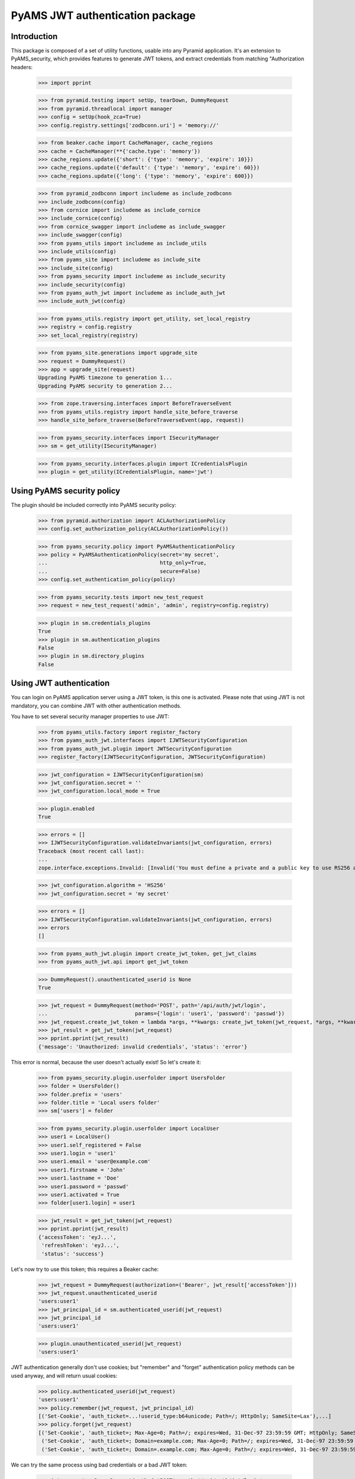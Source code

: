 ================================
PyAMS JWT authentication package
================================


Introduction
------------

This package is composed of a set of utility functions, usable into any Pyramid application.
It's an extension to PyAMS_security, which provides features to generate JWT tokens, and extract
credentials from matching "Authorization headers:

    >>> import pprint

    >>> from pyramid.testing import setUp, tearDown, DummyRequest
    >>> from pyramid.threadlocal import manager
    >>> config = setUp(hook_zca=True)
    >>> config.registry.settings['zodbconn.uri'] = 'memory://'

    >>> from beaker.cache import CacheManager, cache_regions
    >>> cache = CacheManager(**{'cache.type': 'memory'})
    >>> cache_regions.update({'short': {'type': 'memory', 'expire': 10}})
    >>> cache_regions.update({'default': {'type': 'memory', 'expire': 60}})
    >>> cache_regions.update({'long': {'type': 'memory', 'expire': 600}})

    >>> from pyramid_zodbconn import includeme as include_zodbconn
    >>> include_zodbconn(config)
    >>> from cornice import includeme as include_cornice
    >>> include_cornice(config)
    >>> from cornice_swagger import includeme as include_swagger
    >>> include_swagger(config)
    >>> from pyams_utils import includeme as include_utils
    >>> include_utils(config)
    >>> from pyams_site import includeme as include_site
    >>> include_site(config)
    >>> from pyams_security import includeme as include_security
    >>> include_security(config)
    >>> from pyams_auth_jwt import includeme as include_auth_jwt
    >>> include_auth_jwt(config)

    >>> from pyams_utils.registry import get_utility, set_local_registry
    >>> registry = config.registry
    >>> set_local_registry(registry)

    >>> from pyams_site.generations import upgrade_site
    >>> request = DummyRequest()
    >>> app = upgrade_site(request)
    Upgrading PyAMS timezone to generation 1...
    Upgrading PyAMS security to generation 2...

    >>> from zope.traversing.interfaces import BeforeTraverseEvent
    >>> from pyams_utils.registry import handle_site_before_traverse
    >>> handle_site_before_traverse(BeforeTraverseEvent(app, request))

    >>> from pyams_security.interfaces import ISecurityManager
    >>> sm = get_utility(ISecurityManager)

    >>> from pyams_security.interfaces.plugin import ICredentialsPlugin
    >>> plugin = get_utility(ICredentialsPlugin, name='jwt')


Using PyAMS security policy
---------------------------

The plugin should be included correctly into PyAMS security policy:

    >>> from pyramid.authorization import ACLAuthorizationPolicy
    >>> config.set_authorization_policy(ACLAuthorizationPolicy())

    >>> from pyams_security.policy import PyAMSAuthenticationPolicy
    >>> policy = PyAMSAuthenticationPolicy(secret='my secret',
    ...                                    http_only=True,
    ...                                    secure=False)
    >>> config.set_authentication_policy(policy)

    >>> from pyams_security.tests import new_test_request
    >>> request = new_test_request('admin', 'admin', registry=config.registry)

    >>> plugin in sm.credentials_plugins
    True
    >>> plugin in sm.authentication_plugins
    False
    >>> plugin in sm.directory_plugins
    False


Using JWT authentication
------------------------

You can login on PyAMS application server using a JWT token, is this one is activated.
Please note that using JWT is not mandatory, you can combine JWT with other authentication
methods.

You have to set several security manager properties to use JWT:

    >>> from pyams_utils.factory import register_factory
    >>> from pyams_auth_jwt.interfaces import IJWTSecurityConfiguration
    >>> from pyams_auth_jwt.plugin import JWTSecurityConfiguration
    >>> register_factory(IJWTSecurityConfiguration, JWTSecurityConfiguration)

    >>> jwt_configuration = IJWTSecurityConfiguration(sm)
    >>> jwt_configuration.secret = ''
    >>> jwt_configuration.local_mode = True

    >>> plugin.enabled
    True

    >>> errors = []
    >>> IJWTSecurityConfiguration.validateInvariants(jwt_configuration, errors)
    Traceback (most recent call last):
    ...
    zope.interface.exceptions.Invalid: [Invalid('You must define a private and a public key to use RS256 algorithm'...)]

    >>> jwt_configuration.algorithm = 'HS256'
    >>> jwt_configuration.secret = 'my secret'

    >>> errors = []
    >>> IJWTSecurityConfiguration.validateInvariants(jwt_configuration, errors)
    >>> errors
    []

    >>> from pyams_auth_jwt.plugin import create_jwt_token, get_jwt_claims
    >>> from pyams_auth_jwt.api import get_jwt_token

    >>> DummyRequest().unauthenticated_userid is None
    True

    >>> jwt_request = DummyRequest(method='POST', path='/api/auth/jwt/login',
    ...                            params={'login': 'user1', 'password': 'passwd'})
    >>> jwt_request.create_jwt_token = lambda *args, **kwargs: create_jwt_token(jwt_request, *args, **kwargs)
    >>> jwt_result = get_jwt_token(jwt_request)
    >>> pprint.pprint(jwt_result)
    {'message': 'Unauthorized: invalid credentials', 'status': 'error'}

This error is normal, because the user doesn't actually exist! So let's create it:

    >>> from pyams_security.plugin.userfolder import UsersFolder
    >>> folder = UsersFolder()
    >>> folder.prefix = 'users'
    >>> folder.title = 'Local users folder'
    >>> sm['users'] = folder

    >>> from pyams_security.plugin.userfolder import LocalUser
    >>> user1 = LocalUser()
    >>> user1.self_registered = False
    >>> user1.login = 'user1'
    >>> user1.email = 'user@example.com'
    >>> user1.firstname = 'John'
    >>> user1.lastname = 'Doe'
    >>> user1.password = 'passwd'
    >>> user1.activated = True
    >>> folder[user1.login] = user1

    >>> jwt_result = get_jwt_token(jwt_request)
    >>> pprint.pprint(jwt_result)
    {'accessToken': 'eyJ...',
     'refreshToken': 'eyJ...',
     'status': 'success'}

Let's now try to use this token; this requires a Beaker cache:

    >>> jwt_request = DummyRequest(authorization=('Bearer', jwt_result['accessToken']))
    >>> jwt_request.unauthenticated_userid
    'users:user1'
    >>> jwt_principal_id = sm.authenticated_userid(jwt_request)
    >>> jwt_principal_id
    'users:user1'

    >>> plugin.unauthenticated_userid(jwt_request)
    'users:user1'


JWT authentication generally don't use cookies; but "remember" and "forget" authentication
policy methods can be used anyway, and will return usual cookies:

    >>> policy.authenticated_userid(jwt_request)
    'users:user1'
    >>> policy.remember(jwt_request, jwt_principal_id)
    [('Set-Cookie', 'auth_ticket=...!userid_type:b64unicode; Path=/; HttpOnly; SameSite=Lax'),...]
    >>> policy.forget(jwt_request)
    [('Set-Cookie', 'auth_ticket=; Max-Age=0; Path=/; expires=Wed, 31-Dec-97 23:59:59 GMT; HttpOnly; SameSite=Lax'),
     ('Set-Cookie', 'auth_ticket=; Domain=example.com; Max-Age=0; Path=/; expires=Wed, 31-Dec-97 23:59:59 GMT; HttpOnly; SameSite=Lax'),
     ('Set-Cookie', 'auth_ticket=; Domain=.example.com; Max-Age=0; Path=/; expires=Wed, 31-Dec-97 23:59:59 GMT; HttpOnly; SameSite=Lax')]

We can try the same process using bad credentials or a bad JWT token:

    >>> jwt_request = DummyRequest(method='POST', path='/api/auth/jwt/login',
    ...                            params={'login': 'user1', 'password': 'badpasswd'})
    >>> jwt_request.create_jwt_token = lambda *args, **kwargs: create_jwt_token(jwt_request, *args, **kwargs)
    >>> jwt_result = get_jwt_token(jwt_request)
    >>> pprint.pprint(jwt_result)
    {'message': 'Unauthorized: invalid credentials', 'status': 'error'}

    >>> jwt_request = DummyRequest(authorization=('Bearer', 'abc.def.ghi'), remote_addr='127.0.0.1')
    >>> jwt_principal_id = sm.authenticated_userid(jwt_request)
    >>> jwt_principal_id is None
    True
    >>> policy.authenticated_userid(jwt_request) is None
    True


Let's try to use another JWT configuration:

    >>> jwt_configuration.algorithm = 'RS512'
    >>> jwt_configuration.public_key = """-----BEGIN PUBLIC KEY-----
    ... MIIBIjANBgkqhkiG9w0BAQEFAAOCAQ8AMIIBCgKCAQEAnzyis1ZjfNB0bBgKFMSv
    ... vkTtwlvBsaJq7S5wA+kzeVOVpVWwkWdVha4s38XM/pa/yr47av7+z3VTmvDRyAHc
    ... aT92whREFpLv9cj5lTeJSibyr/Mrm/YtjCZVWgaOYIhwrXwKLqPr/11inWsAkfIy
    ... tvHWTxZYEcXLgAXFuUuaS3uF9gEiNQwzGTU1v0FqkqTBr4B8nW3HCN47XUu0t8Y0
    ... e+lf4s4OxQawWD79J9/5d3Ry0vbV3Am1FtGJiJvOwRsIfVChDpYStTcHTCMqtvWb
    ... V6L11BWkpzGXSW4Hv43qa+GSYOD2QU68Mb59oSk2OB+BtOLpJofmbGEGgvmwyCI9
    ... MwIDAQAB
    ... -----END PUBLIC KEY-----"""
    >>> jwt_configuration.private_key = '''-----BEGIN RSA PRIVATE KEY-----
    ... MIIEogIBAAKCAQEAnzyis1ZjfNB0bBgKFMSvvkTtwlvBsaJq7S5wA+kzeVOVpVWw
    ... kWdVha4s38XM/pa/yr47av7+z3VTmvDRyAHcaT92whREFpLv9cj5lTeJSibyr/Mr
    ... m/YtjCZVWgaOYIhwrXwKLqPr/11inWsAkfIytvHWTxZYEcXLgAXFuUuaS3uF9gEi
    ... NQwzGTU1v0FqkqTBr4B8nW3HCN47XUu0t8Y0e+lf4s4OxQawWD79J9/5d3Ry0vbV
    ... 3Am1FtGJiJvOwRsIfVChDpYStTcHTCMqtvWbV6L11BWkpzGXSW4Hv43qa+GSYOD2
    ... QU68Mb59oSk2OB+BtOLpJofmbGEGgvmwyCI9MwIDAQABAoIBACiARq2wkltjtcjs
    ... kFvZ7w1JAORHbEufEO1Eu27zOIlqbgyAcAl7q+/1bip4Z/x1IVES84/yTaM8p0go
    ... amMhvgry/mS8vNi1BN2SAZEnb/7xSxbflb70bX9RHLJqKnp5GZe2jexw+wyXlwaM
    ... +bclUCrh9e1ltH7IvUrRrQnFJfh+is1fRon9Co9Li0GwoN0x0byrrngU8Ak3Y6D9
    ... D8GjQA4Elm94ST3izJv8iCOLSDBmzsPsXfcCUZfmTfZ5DbUDMbMxRnSo3nQeoKGC
    ... 0Lj9FkWcfmLcpGlSXTO+Ww1L7EGq+PT3NtRae1FZPwjddQ1/4V905kyQFLamAA5Y
    ... lSpE2wkCgYEAy1OPLQcZt4NQnQzPz2SBJqQN2P5u3vXl+zNVKP8w4eBv0vWuJJF+
    ... hkGNnSxXQrTkvDOIUddSKOzHHgSg4nY6K02ecyT0PPm/UZvtRpWrnBjcEVtHEJNp
    ... bU9pLD5iZ0J9sbzPU/LxPmuAP2Bs8JmTn6aFRspFrP7W0s1Nmk2jsm0CgYEAyH0X
    ... +jpoqxj4efZfkUrg5GbSEhf+dZglf0tTOA5bVg8IYwtmNk/pniLG/zI7c+GlTc9B
    ... BwfMr59EzBq/eFMI7+LgXaVUsM/sS4Ry+yeK6SJx/otIMWtDfqxsLD8CPMCRvecC
    ... 2Pip4uSgrl0MOebl9XKp57GoaUWRWRHqwV4Y6h8CgYAZhI4mh4qZtnhKjY4TKDjx
    ... QYufXSdLAi9v3FxmvchDwOgn4L+PRVdMwDNms2bsL0m5uPn104EzM6w1vzz1zwKz
    ... 5pTpPI0OjgWN13Tq8+PKvm/4Ga2MjgOgPWQkslulO/oMcXbPwWC3hcRdr9tcQtn9
    ... Imf9n2spL/6EDFId+Hp/7QKBgAqlWdiXsWckdE1Fn91/NGHsc8syKvjjk1onDcw0
    ... NvVi5vcba9oGdElJX3e9mxqUKMrw7msJJv1MX8LWyMQC5L6YNYHDfbPF1q5L4i8j
    ... 8mRex97UVokJQRRA452V2vCO6S5ETgpnad36de3MUxHgCOX3qL382Qx9/THVmbma
    ... 3YfRAoGAUxL/Eu5yvMK8SAt/dJK6FedngcM3JEFNplmtLYVLWhkIlNRGDwkg3I5K
    ... y18Ae9n7dHVueyslrb6weq7dTkYDi3iOYRW8HRkIQh06wEdbxt0shTzAJvvCQfrB
    ... jg/3747WSsf/zBTcHihTRBdAv6OmdhV4/dD5YBfLAkLrd+mX7iE=
    ... -----END RSA PRIVATE KEY-----'''
    >>> jwt_configuration.access_expiration = 3600

    >>> errors = []
    >>> IJWTSecurityConfiguration.validateInvariants(jwt_configuration, errors)
    >>> errors
    []

    >>> from zope.lifecycleevent import ObjectModifiedEvent
    >>> config.registry.notify(ObjectModifiedEvent(jwt_configuration))

    >>> from pyams_utils.registry import get_utility
    >>> from pyams_auth_jwt.interfaces import IJWTAuthenticationPlugin
    >>> plugin = get_utility(IJWTAuthenticationPlugin)
    >>> plugin.audience = 'app:app1'

    >>> jwt_request = DummyRequest(method='POST', path='/api/auth/jwt/login',
    ...                            params={'login': 'user1', 'password': 'passwd'})
    >>> jwt_request.create_jwt_token = lambda *args, **kwargs: create_jwt_token(jwt_request, *args, **kwargs)
    >>> jwt_result = get_jwt_token(jwt_request)
    >>> pprint.pprint(jwt_result)
    {'accessToken': 'eyJ...',
     'refreshToken': 'eyJ...',
     'status': 'success'}

    >>> jwt_request = DummyRequest(authorization=('Bearer', jwt_result['accessToken']))
    >>> jwt_request.get_jwt_claims = lambda *args, **kwargs: get_jwt_claims(jwt_request, *args, **kwargs)
    >>> pprint.pprint(jwt_request.get_jwt_claims())
    {'aud': 'app:app1',
     'exp': ...,
     'iat': ...,
     'obj': 'access',
     'sub': 'users:user1'}

We are also going to change the token authorization type:

    >>> config.registry.settings['pyams.jwt.auth_type'] = 'JWT'

    >>> jwt_request = DummyRequest()
    >>> jwt_request.get_jwt_claims = lambda *args, **kwargs: get_jwt_claims(jwt_request, *args, **kwargs)
    >>> pprint.pprint(jwt_request.get_jwt_claims())
    {}

    >>> jwt_request = DummyRequest(authorization=('Bearer', jwt_result['accessToken']))
    >>> jwt_request.get_jwt_claims = lambda *args, **kwargs: get_jwt_claims(jwt_request, *args, **kwargs)
    >>> pprint.pprint(jwt_request.get_jwt_claims())
    {}

    >>> jwt_request = DummyRequest(authorization=('JWT', jwt_result['accessToken']))
    >>> jwt_request.get_jwt_claims = lambda *args, **kwargs: get_jwt_claims(jwt_request, *args, **kwargs)
    >>> pprint.pprint(jwt_request.get_jwt_claims())
    {'aud': 'app:app1',
     'exp': ...,
     'iat': ...,
     'obj': 'access',
     'sub': 'users:user1'}

    >>> plugin.unauthenticated_userid(jwt_request)
    'users:user1'

We can also change the HTTP header used to get JWT token:

    >>> config.registry.settings['pyams.jwt.http_header'] = 'X-PyAMS-Authorization'

    >>> jwt_request = DummyRequest()
    >>> jwt_request.get_jwt_claims = lambda *args, **kwargs: get_jwt_claims(jwt_request, *args, **kwargs)
    >>> pprint.pprint(jwt_request.get_jwt_claims())
    {}

    >>> jwt_request = DummyRequest(headers={'X-PyAMS-Authorization': jwt_result['accessToken']})
    >>> jwt_request.get_jwt_claims = lambda *args, **kwargs: get_jwt_claims(jwt_request, *args, **kwargs)
    >>> pprint.pprint(jwt_request.get_jwt_claims())
    {'aud': 'app:app1',
     'exp': ...,
     'iat': ...,
     'obj': 'access',
     'sub': 'users:user1'}

    >>> del config.registry.settings['pyams.jwt.http_header']

Disabling the JWT configuration always return empty results:

    >>> jwt_configuration.local_mode = False
    >>> jwt_request.unauthenticated_userid is None
    True

Claims are stored into request environment, so we have to create a new request:

    >>> jwt_request = DummyRequest(authorization=('JWT', jwt_result['accessToken']))
    >>> jwt_request.get_jwt_claims = lambda *args, **kwargs: get_jwt_claims(jwt_request, *args, **kwargs)
    >>> pprint.pprint(jwt_request.get_jwt_claims())
    {}

    >>> jwt_request = DummyRequest(method='POST', path='/api/auth/jwt/token',
    ...                            params={'login': 'user1', 'password': 'passwd'})
    >>> jwt_request.create_jwt_token = lambda *args, **kwargs: create_jwt_token(jwt_request, *args, **kwargs)
    >>> jwt_result = get_jwt_token(jwt_request)
    >>> pprint.pprint(jwt_result)
    {'message': 'Service Unavailable',
     'status': 'error'}


Testing plugin API
------------------

We first have to get JWT tokens; let's reactivate our plug-in:

    >>> config.registry.settings['pyams.jwt.auth_type'] = 'Bearer'
    >>> jwt_configuration.local_mode = True

    >>> jwt_request = DummyRequest(method='PATCH', path='/api/auth/jwt/token')
    >>> jwt_request.create_jwt_token = lambda *args, **kwargs: create_jwt_token(jwt_request, *args, **kwargs)
    >>> jwt_result = get_jwt_token(jwt_request)
    >>> pprint.pprint(jwt_result)
    {'message': 'Bad Request: missing credentials',
     'status': 'error'}

    >>> jwt_request = DummyRequest(method='PATCH', path='/api/auth/jwt/token',
    ...                            params={'login': 'user1', 'password': 'passwd'})
    >>> jwt_result = get_jwt_token(jwt_request)
    >>> pprint.pprint(jwt_result)
    {'accessToken': 'eyJ...',
     'refreshToken': 'eyJ...',
     'status': 'success'}

We can now try to get a new access token, using the previous refresh token:

    >>> from pyams_auth_jwt.api import refresh_jwt_token

    >>> jwt_request = DummyRequest(authorization=('Bearer', jwt_result['refreshToken']))
    >>> jwt_request.get_jwt_claims = lambda *args, **kwargs: get_jwt_claims(jwt_request, *args, **kwargs)
    >>> pprint.pprint(jwt_request.get_jwt_claims())
    {'aud': 'app:app1',
     'exp': ...,
     'iat': ...,
     'obj': 'refresh',
     'sub': 'users:user1'}
    >>> jwt_refresh = refresh_jwt_token(jwt_request)
    >>> pprint.pprint(jwt_refresh)
    {'accessToken': 'eyJ...',
     'status': 'success'}

    >>> import jwt
    >>> pprint.pprint(jwt.decode(jwt_refresh['accessToken'], key=jwt_configuration.public_key,
    ...                          algorithms=[jwt_configuration.algorithm], audience='app:app1'))
    {'aud': 'app:app1',
     'exp': ...,
     'iat': ...,
     'obj': 'access',
     'sub': 'users:user1'}

We can also get claims from a given token:

    >>> from pyams_auth_jwt.api import get_jwt_claims
    >>> pprint.pprint(get_jwt_claims(jwt_request))
    {'aud': 'app:app1',
     'exp': ...,
     'iat': ...,
     'obj': 'refresh',
     'sub': 'users:user1'}

We can always try o refresh a token without providing any access token:

    >>> jwt_request = DummyRequest()
    >>> jwt_request.get_jwt_claims = lambda *args, **kwargs: get_jwt_claims(jwt_request, *args, **kwargs)
    >>> pprint.pprint(refresh_jwt_token(jwt_request))
    {'message': 'Forbidden', 'status': 'error'}


Let's finally try to verify a token; this requires a POST on another access point:

    >>> from pyams_auth_jwt.api import verify_jwt_token

    >>> jwt_request = DummyRequest(authorization=('Bearer', jwt_result['refreshToken']))
    >>> jwt_request.get_jwt_claims = lambda *args, **kwargs: get_jwt_claims(jwt_request, *args, **kwargs)
    >>> verify_jwt_token(jwt_request)
    {'status': 'success'}

    >>> another_token = 'eyJhbGciOiJIUzUxMiIsInR5cCI6IkpXVCJ9.eyJvYmoiOiJhY2Nlc3MiLCJpYXQiOjE2MDg2NDU2NzQsImV4cCI6MTYwODY0OTI3NCwic3ViIjoic3lzdGVtOmFkbWluIn0.HeKZILlFb9qWA0quEwlLTlgWGA3nMx32bsnao1GFNxSR5_7NDlG3XJhzMMWvR7iMwf6u2AdLiVajZSDtpi1UVQ'
    >>> jwt_request = DummyRequest(authorization=('Bearer', another_token))
    >>> jwt_request.get_jwt_claims = lambda *args, **kwargs: get_jwt_claims(jwt_request, *args, **kwargs)
    >>> pprint.pprint(verify_jwt_token(jwt_request))
    {'message': 'Forbidden', 'status': 'error'}


Custom JWT tokens object predicate
----------------------------------

When a view is protected by a JWT token, you can add a custom predicate to specify which token
type is authorized.

PyAMS JWT plug-in actually provides two tokens objects, which are "access" and "refresh".

    >>> from pyams_auth_jwt.interfaces import ACCESS_OBJECT
    >>> from pyams_auth_jwt.plugin import JWTTokenObjectPredicate

    >>> predicate = JWTTokenObjectPredicate(ACCESS_OBJECT, config)
    >>> predicate.text()
    'jwt_object = access'

    >>> jwt_request = DummyRequest(method='POST', path='/api/auth/jwt/login',
    ...                            params={'login': 'user1', 'password': 'passwd'})
    >>> jwt_request.create_jwt_token = lambda *args, **kwargs: create_jwt_token(jwt_request, *args, **kwargs)
    >>> jwt_request.get_jwt_claims = lambda *args, **kwargs: get_jwt_claims(jwt_request, *args, **kwargs)
    >>> jwt_result = get_jwt_token(jwt_request)
    >>> pprint.pprint(jwt_result)
    {'accessToken': 'eyJ...',
     'refreshToken': 'eyJ...',
     'status': 'success'}

    >>> jwt_access = DummyRequest(authorization=('Bearer', jwt_result['accessToken']))
    >>> jwt_access.get_jwt_claims = lambda *args, **kwargs: get_jwt_claims(jwt_request, *args, **kwargs)
    >>> predicate(None, jwt_access)
    True

    >>> jwt_refresh = DummyRequest(authorization=('Bearer', jwt_result['refreshToken']))
    >>> jwt_refresh.get_jwt_claims = lambda *args, **kwargs: get_jwt_claims(jwt_request, *args, **kwargs)
    >>> predicate(None, jwt_refresh)
    False


JWT plugin proxy mode
---------------------

Let's try to see how proxy mode is supported:

    >>> jwt_configuration.proxy_mode = True
    >>> IJWTSecurityConfiguration.validateInvariants(jwt_configuration)
    Traceback (most recent call last):
    ...
    zope.interface.exceptions.Invalid: You can't enable both local and proxy modes

You can't use both local and proxy mode!

    >>> jwt_configuration.local_mode = False
    >>> jwt_configuration.proxy_mode = True
    >>> IJWTSecurityConfiguration.validateInvariants(jwt_configuration)
    Traceback (most recent call last):
    ...
    zope.interface.exceptions.Invalid: You must define authentication authority to use proxy mode

Yes, we now have to configure our authentication authentication authority:

    >>> jwt_configuration.authority = 'http://localhost'

We are going to create mocks to simulate authority answers:

    >>> from unittest.mock import MagicMock
    >>> import requests

    >>> class GetTokenResponse:
    ...     status_code = 200
    ...     def json(self):
    ...         return {
    ...             'accessToken': jwt_result['accessToken'],
    ...             'refreshToken': jwt_result['refreshToken'],
    ...             'status': 'success'
    ...         }
    >>> requests.request = MagicMock(return_value=GetTokenResponse())

    >>> jwt_request = DummyRequest(method='POST', path='/api/auth/jwt/token',
    ...                            params={'login': 'user1', 'password': 'passwd'})
    >>> jwt_request.create_jwt_token = lambda *args, **kwargs: create_jwt_token(jwt_request, *args, **kwargs)
    >>> jwt_request.get_jwt_claims = lambda *args, **kwargs: get_jwt_claims(jwt_request, *args, **kwargs)
    >>> jwt_proxy_result = get_jwt_token(jwt_request)
    >>> pprint.pprint(jwt_proxy_result)
    {'accessToken': 'eyJ...',
     'refreshToken': 'eyJ...',
     'status': 'success'}

Let's check claims from generated token:

    >>> class GetClaimsResponse:
    ...     status_code = 200
    ...     def json(self):
    ...         return {
    ...             'aud': 'app:app1',
    ...             'exp': '...',
    ...             'iat': '...',
    ...             'obj': 'access',
    ...             'sub': 'users:user1'
    ...         }
    >>> requests.request = MagicMock(return_value=GetClaimsResponse())

    >>> jwt_proxy_claims = DummyRequest(authorization=('Bearer', jwt_proxy_result['accessToken']))
    >>> jwt_proxy_claims.get_jwt_claims = lambda *args, **kwargs: get_jwt_claims(jwt_proxy_claims, *args, **kwargs)
    >>> jwt_claims_result = get_jwt_claims(jwt_proxy_claims)
    >>> pprint.pprint(jwt_claims_result)
    {'aud': 'app:app1',
     'exp': '...',
     'iat': '...',
     'obj': 'access',
     'sub': 'users:user1'}

Let's now refresh our access token:

    >>> class GetRefreshResponse:
    ...     status_code = 200
    ...     def json(self):
    ...         return {
    ...             'accessToken': jwt_result['accessToken'],
    ...             'status': 'success'
    ...         }
    >>> requests.request = MagicMock(return_value=GetRefreshResponse())

    >>> jwt_refresh = DummyRequest(authorization=('Bearer', jwt_proxy_result['refreshToken']))
    >>> jwt_refresh.get_jwt_claims = lambda *args, **kwargs: get_jwt_claims(jwt_request, *args, **kwargs)
    >>> jwt_refresh_result = refresh_jwt_token(jwt_refresh)
    >>> pprint.pprint(jwt_refresh_result)
    {'accessToken': 'eyJ...',
     'status': 'success'}


Tests cleanup:

    >>> set_local_registry(None)
    >>> manager.clear()

    >>> tearDown()